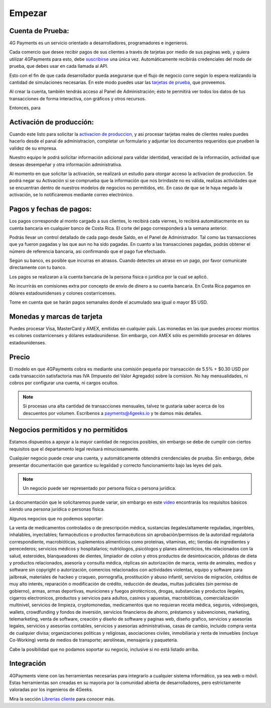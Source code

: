=============
Empezar
=============

Cuenta de Prueba:
-----------------------------------

4G Payments es un servicio orientado a desarrolladores, programadores e ingenieros.

Cada comercio que desee recibir pagos de sus clientes a través de tarjetas por medio de sus paginas web, y quiera utilizar 4GPayments para esto, debe `suscribirse <http://dashboard.payments.4geeks.io/accounts/register>`_ una única vez. Automáticamente recibirás credenciales del modo de prueba, que debes usar en cada llamada al API.

Esto con el fin de que cada desarrollador pueda asegurarse que el flujo de negocio corre según lo espera realizando la cantidad de simulaciones necesarias. En este modo puedes usar las `tarjetas de prueba <http://docs.payments.4geeks.io/#testing-cards>`_, que proveemos.

Al crear la cuenta, también tendrás acceso al Panel de Administración; ésto te permitirá ver todos los datos 
de tus transacciones de forma interactiva, con gráficos y otros recursos.

Entonces, para 

Activación de producción:
-----------------------------------

Cuando este listo para solicitar la `activacion de produccion <https://dashboard.payments.4geeks.io/request-live/>`_, y asi  procesar tarjetas reales de clientes reales puedes hacerlo desde el panal de administracion, completar un formulario y adjuntar los documentos requeridos que prueben la validez de su empresa.

Nuestro equipo le podrá solicitar información adicional para validar identidad, veracidad de la información, actividad que deseas desempeñar y otra información administrativa. 

Al momento en que solicitar la activación, se realizará un estudio para otorgar acceso la activacion de produccion. Se podrá negar su Activación si se comprueba que la información que nos brindaste no es válida, realizas actividades que se encuentran dentro de nuestros modelos de negocios no permitidos, etc. En caso de que se le haya negado la activación, se lo notificaremos mediante correo electrónico.

Pagos y fechas de pagos:
-----------------------------------

Los pagos corresponde al monto cargado a sus clientes, lo recibirá cada viernes, lo recibirá automátiacmente en su cuenta bancaria en cualquier banco de Costa Rica. El corte del pago corresponderá a la semana anterior.

Podrás llevar un control detallado de cada pago desde Saldo, en el Panel de Administrador. Tal como las transacciones que ya fueron pagadas y las que aun no ha sido pagadas. En cuanto a las transacciones pagadas, podrás obtener el número de referencia bancaria, asi confirmando que el pago fue efectuado.

Según su banco, es posible que incurras en atrasos. Cuando detectes un atraso en un pago, por favor comunícate directamente con tu banco.

Los pagos se realizaran a la cuenta bancaria de la persona fisica o juridica por la cual se aplicó.

No incurrirás en comisiones extra por concepto de envío de dinero a su cuenta bancaria. En Costa Rica pagamos en dólares estadounidenses y colones costarricenses.

Tome en cuenta que se harán pagos semanales donde el acumulado sea igual o mayor $5 USD.

Monedas y marcas de tarjeta
---------------------------
Puedes procesar Visa, MasterCard y AMEX, emitidas en cualquier país. 
Las monedas en las que puedes procesr montos es colones costarricenses y dólares estadounidense. Sin embargo, con AMEX sólo es permitido procesar en dólares estadounidenses.

Precio
-------
El modelo en que 4GPayments cobra es mediante una comisión pequeña por transacción de 5.5% + $0.30 USD por cada transacción satisfactoria mas IVA (Impuesto del Valor Agregado) sobre la comision. No hay mensualidades, ni cobros por configurar una cuenta, ni cargos ocultos.

.. NOTE::
  Si procesas una alta cantidad de transacciones mensuales, talvez te gustaría saber acerca de los descuentos por volumen.
  Escríbenos a payments@4geeks.io y te damos más detalles.
  
Negocios permitidos y no permitidos
-----------------------------------

Estamos dispuestos a apoyar a la mayor cantidad de negocios posibles, sin embargo se debe de cumplir con ciertos requisitos que el departamento legal revisará minuciosamente. 

Cualquier negocio puede crear una cuenta, y automáticamente obtendrá crendenciales de prueba. Sin embargo, debe presentar documentación que garantice su legalidad y correcto funcionamiento bajo las leyes del país.

.. NOTE::
  Un negocio puede ser representado por persona física o persona jurídica.
  
La documentación que le solicitaremos puede variar, sin embargo en este `video <https://youtu.be/NAZUyIrFdoc>`_ encontrarás los requisitos básicos siendo una persona jurídica o personas fisica.

Algunos negocios que no podemos soportar:

La venta de medicamentos controlados o de prescripción médica, sustancias ilegales/altamente reguladas, ingeribles, inhalables, inyectables; farmacéuticos o productos farmacéuticos sin aprobación/permisos de la autoridad regulatoria correspondiente, macrobióticas, suplementos alimenticios como proteínas, vitaminas, etc; tiendas de ingredientes y perecederos; servicios médicos y hospitalarios; nutriólogos, psicólogos y planes alimenticios, tés relacionados con la salud, esteroides, blanqueadores de dientes, limpiador de colon y otros productos de desintoxicación, píldoras de dieta y productos relacionados, asesoría y consulta médica, réplicas sin autorización de marca, venta de animales, medios y software sin copyright o autorización, comercios relacionados con actividades violentas, equipo y software para jailbreak, materiales de hackeo y craqueo, pornografía, prostitución y abuso infantil, servicios de migración, créditos de muy alto interés, reparación o modificación de crédito, reducción de deudas, multas judiciales (sin permiso de gobierno), armas, armas deportivas, municiones y fuegos pirotécnicos, drogas, substancias y productos ilegales, cigarros electronicos, productos y servicios para adultos, casinos y apuestas, macrobióticas, comercialización multinivel, servicios de limpieza, cryptomonedas, medicamentos que no requieran receta médica, seguros, videojuegos, wallets, crowdfunding y fondos de inversión, servicios financieros de ahorro, préstamos y subvenciones, marketing, telemarketing, venta de software, creación y diseño de software y paginas web, diseño grafico, servicios y asesorías legales, servicios y asesorías contables, servicios y asesorías administrativas, casas de cambio, incluido compra venta de cualquier divisa; organizaciones políticas y religiosas, asociaciones civiles, inmobiliaria y renta de inmuebles (incluye Co-Working) venta de medios de transporte; aerolíneas, mensajería y paquetería.  

Cabe la posibilidad que no podamos soportar su negocio, inclusive si no está listado arriba.

Integración
-----------
4GPayments viene con las herramientas necesarias para integrarlo a cualquier sistema informático, ya sea web o móvil. Estas herramientas son creadas en su mayoria por la comunidad abierta de desarrolladores, pero estrictamente valoradas por los ingenieros de 4Geeks.

Mira la sección `Librerías cliente <http://gpayments-support.readthedocs.io/en/latest/libreria.html>`_ para conocer más.
